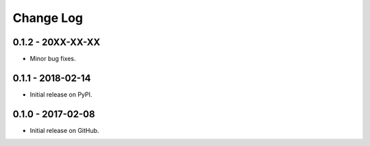 Change Log
==========

0.1.2 - 20XX-XX-XX
------------------
- Minor bug fixes.

0.1.1 - 2018-02-14
------------------
- Initial release on PyPI.

0.1.0 - 2017-02-08
------------------
- Initial release on GitHub.
